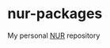#+STARTUP: fold
#+AUTHOR: takeokunn
* nur-packages

My personal [[https://github.com/nix-community/NUR][NUR]] repository

[[https://github.com/takeokunn/nur-packages/actions/workflows/build.yml/badge.svg][https://github.com/takeokunn/nur-packages/actions/workflows/build.yml/badge.svg]]
